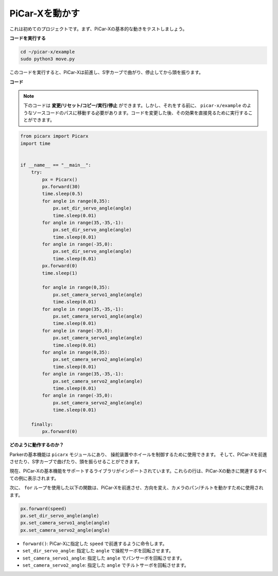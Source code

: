 

PiCar-Xを動かす
========================

これは初めてのプロジェクトです。まず、PiCar-Xの基本的な動きをテストしましょう。

**コードを実行する**

.. raw:: html

    <run></run>

.. code-block::

    cd ~/picar-x/example
    sudo python3 move.py

このコードを実行すると、PiCar-Xは前進し、S字カーブで曲がり、停止してから頭を振ります。

**コード**

.. note::
    下のコードは **変更/リセット/コピー/実行/停止** ができます。しかし、それをする前に、 ``picar-x/example`` のようなソースコードのパスに移動する必要があります。コードを変更した後、その効果を直接見るために実行することができます。

.. raw:: html

    <run></run>

.. code-block:: python

    from picarx import Picarx
    import time


    if __name__ == "__main__":
        try:
            px = Picarx()
            px.forward(30)
            time.sleep(0.5)
            for angle in range(0,35):
                px.set_dir_servo_angle(angle)
                time.sleep(0.01)
            for angle in range(35,-35,-1):
                px.set_dir_servo_angle(angle)
                time.sleep(0.01)        
            for angle in range(-35,0):
                px.set_dir_servo_angle(angle)
                time.sleep(0.01)
            px.forward(0)
            time.sleep(1)

            for angle in range(0,35):
                px.set_camera_servo1_angle(angle)
                time.sleep(0.01)
            for angle in range(35,-35,-1):
                px.set_camera_servo1_angle(angle)
                time.sleep(0.01)        
            for angle in range(-35,0):
                px.set_camera_servo1_angle(angle)
                time.sleep(0.01)
            for angle in range(0,35):
                px.set_camera_servo2_angle(angle)
                time.sleep(0.01)
            for angle in range(35,-35,-1):
                px.set_camera_servo2_angle(angle)
                time.sleep(0.01)        
            for angle in range(-35,0):
                px.set_camera_servo2_angle(angle)
                time.sleep(0.01)
                
        finally:
            px.forward(0)

**どのように動作するのか？**

Parkerの基本機能は ``picarx`` モジュールにあり、
操舵装置やホイールを制御するために使用できます。
そして、PiCar-Xを前進させたり、S字カーブで曲げたり、頭を振らせることができます。

現在、PiCar-Xの基本機能をサポートするライブラリがインポートされています。これらの行は、PiCar-Xの動きに関連するすべての例に表示されます。

.. code-block:: python
    :emphasize-lines: 0

    from picarx import Picarx
    import time

次に、 ``for`` ループを使用した以下の関数は、PiCar-Xを前進させ、方向を変え、カメラのパン/チルトを動かすために使用されます。

.. code-block:: python

    px.forward(speed)    
    px.set_dir_servo_angle(angle)
    px.set_camera_servo1_angle(angle)
    px.set_camera_servo2_angle(angle)

* ``forward()``: PiCar-Xに指定した ``speed`` で前進するように命令します。
* ``set_dir_servo_angle``: 指定した ``angle`` で操舵サーボを回転させます。
* ``set_camera_servo1_angle``: 指定した ``angle`` でパンサーボを回転させます。
* ``set_camera_servo2_angle``: 指定した ``angle`` でチルトサーボを回転させます。

.. image:: img/pan_tilt_servo.png
    :width: 400
